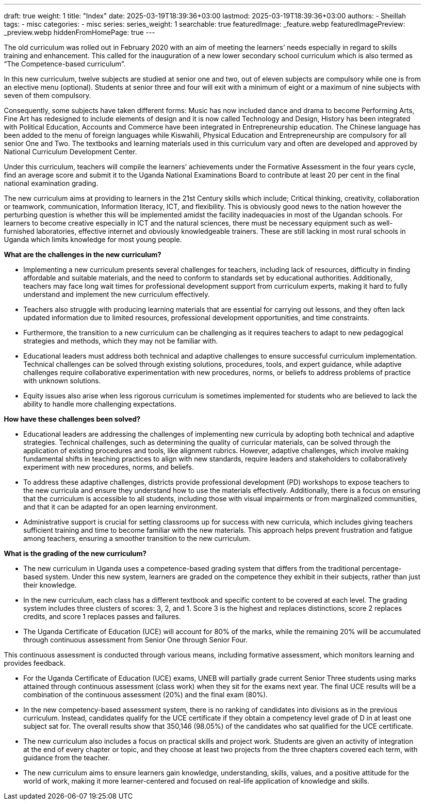 ---
draft: true
weight: 1
title: "Index"
date: 2025-03-19T18:39:36+03:00
lastmod: 2025-03-19T18:39:36+03:00
authors:
  - Sheillah
tags:
  - misc
categories:
  - misc
series:
series_weight: 1
searchable: true
featuredImage: _feature.webp
featuredImagePreview: _preview.webp
hiddenFromHomePage: true
---

The old curriculum was rolled out in February 2020 with an aim of meeting the learners’ needs especially in regard to skills training and enhancement. This called for the inauguration of a new lower secondary school curriculum which is also termed as “The Competence-based curriculum”.

In this new curriculum, twelve subjects are studied at senior one and two, out of eleven subjects are compulsory while one is from an elective menu (optional). Students at senior three and four will exit with a minimum of eight or a maximum of nine subjects with seven of them compulsory.

Consequently, some subjects have taken different forms: Music has now included dance and drama to become Performing Arts, Fine Art has redesigned to include elements of design and it is now called Technology and Design, History has been integrated with Political Education, Accounts and Commerce have been integrated in Entrepreneurship education. The Chinese language has been added to the menu of foreign languages while Kiswahili, Physical Education and Entrepreneurship are compulsory for all senior One and Two. The textbooks and learning materials used in this curriculum vary and often are developed and approved by National Curriculum Development Center.

Under this curriculum, teachers will compile the learners’ achievements under the Formative Assessment in the four years cycle, find an average score and submit it to the Uganda National Examinations Board to contribute at least 20 per cent in the final national examination grading.

The new curriculum aims at providing to learners in the 21st Century skills which include; Critical thinking, creativity, collaboration or teamwork, communication, Information literacy, ICT, and flexibility. This is obviously good news to the nation however the perturbing question is whether this will be implemented amidst the facility inadequacies in most of the Ugandan schools. For learners to become creative especially in ICT and the natural sciences, there must be necessary equipment such as well-furnished laboratories, effective internet and obviously knowledgeable trainers. These are still lacking in most rural schools in Uganda which limits knowledge for most young people.

*What are the challenges in the new curriculum?*

* Implementing a new curriculum presents several challenges for teachers, including lack of resources, difficulty in finding affordable and suitable materials, and the need to conform to standards set by educational authorities. Additionally, teachers may face long wait times for professional development support from curriculum experts, making it hard to fully understand and implement the new curriculum effectively.

* Teachers also struggle with producing learning materials that are essential for carrying out lessons, and they often lack updated information due to limited resources, professional development opportunities, and time constraints.

* Furthermore, the transition to a new curriculum can be challenging as it requires teachers to adapt to new pedagogical strategies and methods, which they may not be familiar with.

* Educational leaders must address both technical and adaptive challenges to ensure successful curriculum implementation. Technical challenges can be solved through existing solutions, procedures, tools, and expert guidance, while adaptive challenges require collaborative experimentation with new procedures, norms, or beliefs to address problems of practice with unknown solutions.

* Equity issues also arise when less rigorous curriculum is sometimes implemented for students who are believed to lack the ability to handle more challenging expectations.

*How have these challenges been solved?*

* Educational leaders are addressing the challenges of implementing new curricula by adopting both technical and adaptive strategies. Technical challenges, such as determining the quality of curricular materials, can be solved through the application of existing procedures and tools, like alignment rubrics.
However, adaptive challenges, which involve making fundamental shifts in teaching practices to align with new standards, require leaders and stakeholders to collaboratively experiment with new procedures, norms, and beliefs.

* To address these adaptive challenges, districts provide professional development (PD) workshops to expose teachers to the new curricula and ensure they understand how to use the materials effectively.
Additionally, there is a focus on ensuring that the curriculum is accessible to all students, including those with visual impairments or from marginalized communities, and that it can be adapted for an open learning environment.

* Administrative support is crucial for setting classrooms up for success with new curricula, which includes giving teachers sufficient training and time to become familiar with the new materials.
This approach helps prevent frustration and fatigue among teachers, ensuring a smoother transition to the new curriculum.

*What is the grading of the new curriculum?*

* The new curriculum in Uganda uses a competence-based grading system that differs from the traditional percentage-based system. Under this new system, learners are graded on the competence they exhibit in their subjects, rather than just their knowledge.

* In the new curriculum, each class has a different textbook and specific content to be covered at each level. The grading system includes three clusters of scores: 3, 2, and 1. Score 3 is the highest and replaces distinctions, score 2 replaces credits, and score 1 replaces passes and failures.

* The Uganda Certificate of Education (UCE) will account for 80% of the marks, while the remaining 20% will be accumulated through continuous assessment from Senior One through Senior Four.

This continuous assessment is conducted through various means, including formative assessment, which monitors learning and provides feedback.

* For the Uganda Certificate of Education (UCE) exams, UNEB will partially grade current Senior Three students using marks attained through continuous assessment (class work) when they sit for the exams next year.
The final UCE results will be a combination of the continuous assessment (20%) and the final exam (80%).

* In the new competency-based assessment system, there is no ranking of candidates into divisions as in the previous curriculum. Instead, candidates qualify for the UCE certificate if they obtain a competency level grade of D in at least one subject sat for. The overall results show that 350,146 (98.05%) of the candidates who sat qualified for the UCE certificate.

* The new curriculum also includes a focus on practical skills and project work. Students are given an activity of integration at the end of every chapter or topic, and they choose at least two projects from the three chapters covered each term, with guidance from the teacher.

* The new curriculum aims to ensure learners gain knowledge, understanding, skills, values, and a positive attitude for the world of work, making it more learner-centered and focused on real-life application of knowledge and skills.



